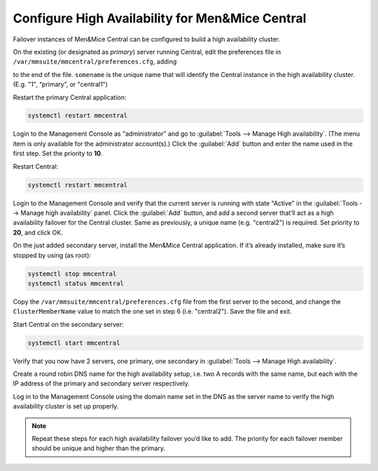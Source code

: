.. _central-ha:

Configure High Availability for Men&Mice Central
------------------------------------------------

Failover instances of Men&Mice Central can be configured to build a high availability cluster.

On the existing (or designated as *primary*) server running Central, edit the preferences file in ``/var/mmsuite/mmcentral/preferences.cfg``, adding

.. code-block::
  :linenos:

  <ClusterMemberName value="somename"/>

to the end of the file. ``somename`` is the unique name that will identify the Central instance in the high availability cluster. (E.g. "1", “primary”, or "central1")

Restart the primary Central application:

.. code-block:: bash

  systemctl restart mmcentral

Login to the Management Console as "administrator" and go to :guilabel:`Tools --> Manage High availability`. (The menu item is only available for the administrator account(s).)
Click the :guilabel:`Add` button and enter the name used in the first step. Set the priority to **10**.

Restart Central:

.. code-block:: bash

  systemctl restart mmcentral

Login to the Management Console and verify that the current server is running with state "Active" in the :guilabel:`Tools --> Manage high availability` panel.
Click the :guilabel:`Add` button, and add a second server that’ll act as a high availability failover for the Central cluster. Same as previously, a unique name (e.g. "central2") is required. Set priority to **20**, and click OK.

.. image:: ../../images/console_ha.png

On the just added secondary server, install the Men&Mice Central application. If it’s already installed, make sure it’s stopped by using (as root):

.. code-block:: bash

  systemctl stop mmcentral
  systemctl status mmcentral

Copy the ``/var/mmsuite/mmcentral/preferences.cfg`` file from the first server to the second, and change the ``ClusterMemberName`` value to match the one set in step 6 (i.e. "central2").
Save the file and exit.

Start Central on the secondary server:

.. code-block:: bash

  systemctl start mmcentral

Verify that you now have 2 servers, one primary, one secondary in :guilabel:`Tools --> Manage High availability`.

Create a round robin DNS name for the high availability setup, i.e. two A records with the same name, but each with the IP address of the primary and secondary server respectively.

Log in to the Management Console using the domain name set in the DNS as the server name to verify the high availability cluster is set up properly.

.. note::
  Repeat these steps for each high availability failover you’d like to add. The priority for each failover member should be unique and higher than the primary.
